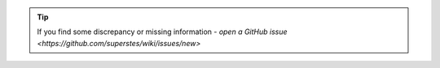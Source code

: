 .. tip::
    If you find some discrepancy or missing information - `open a GitHub issue <https://github.com/superstes/wiki/issues/new>`
